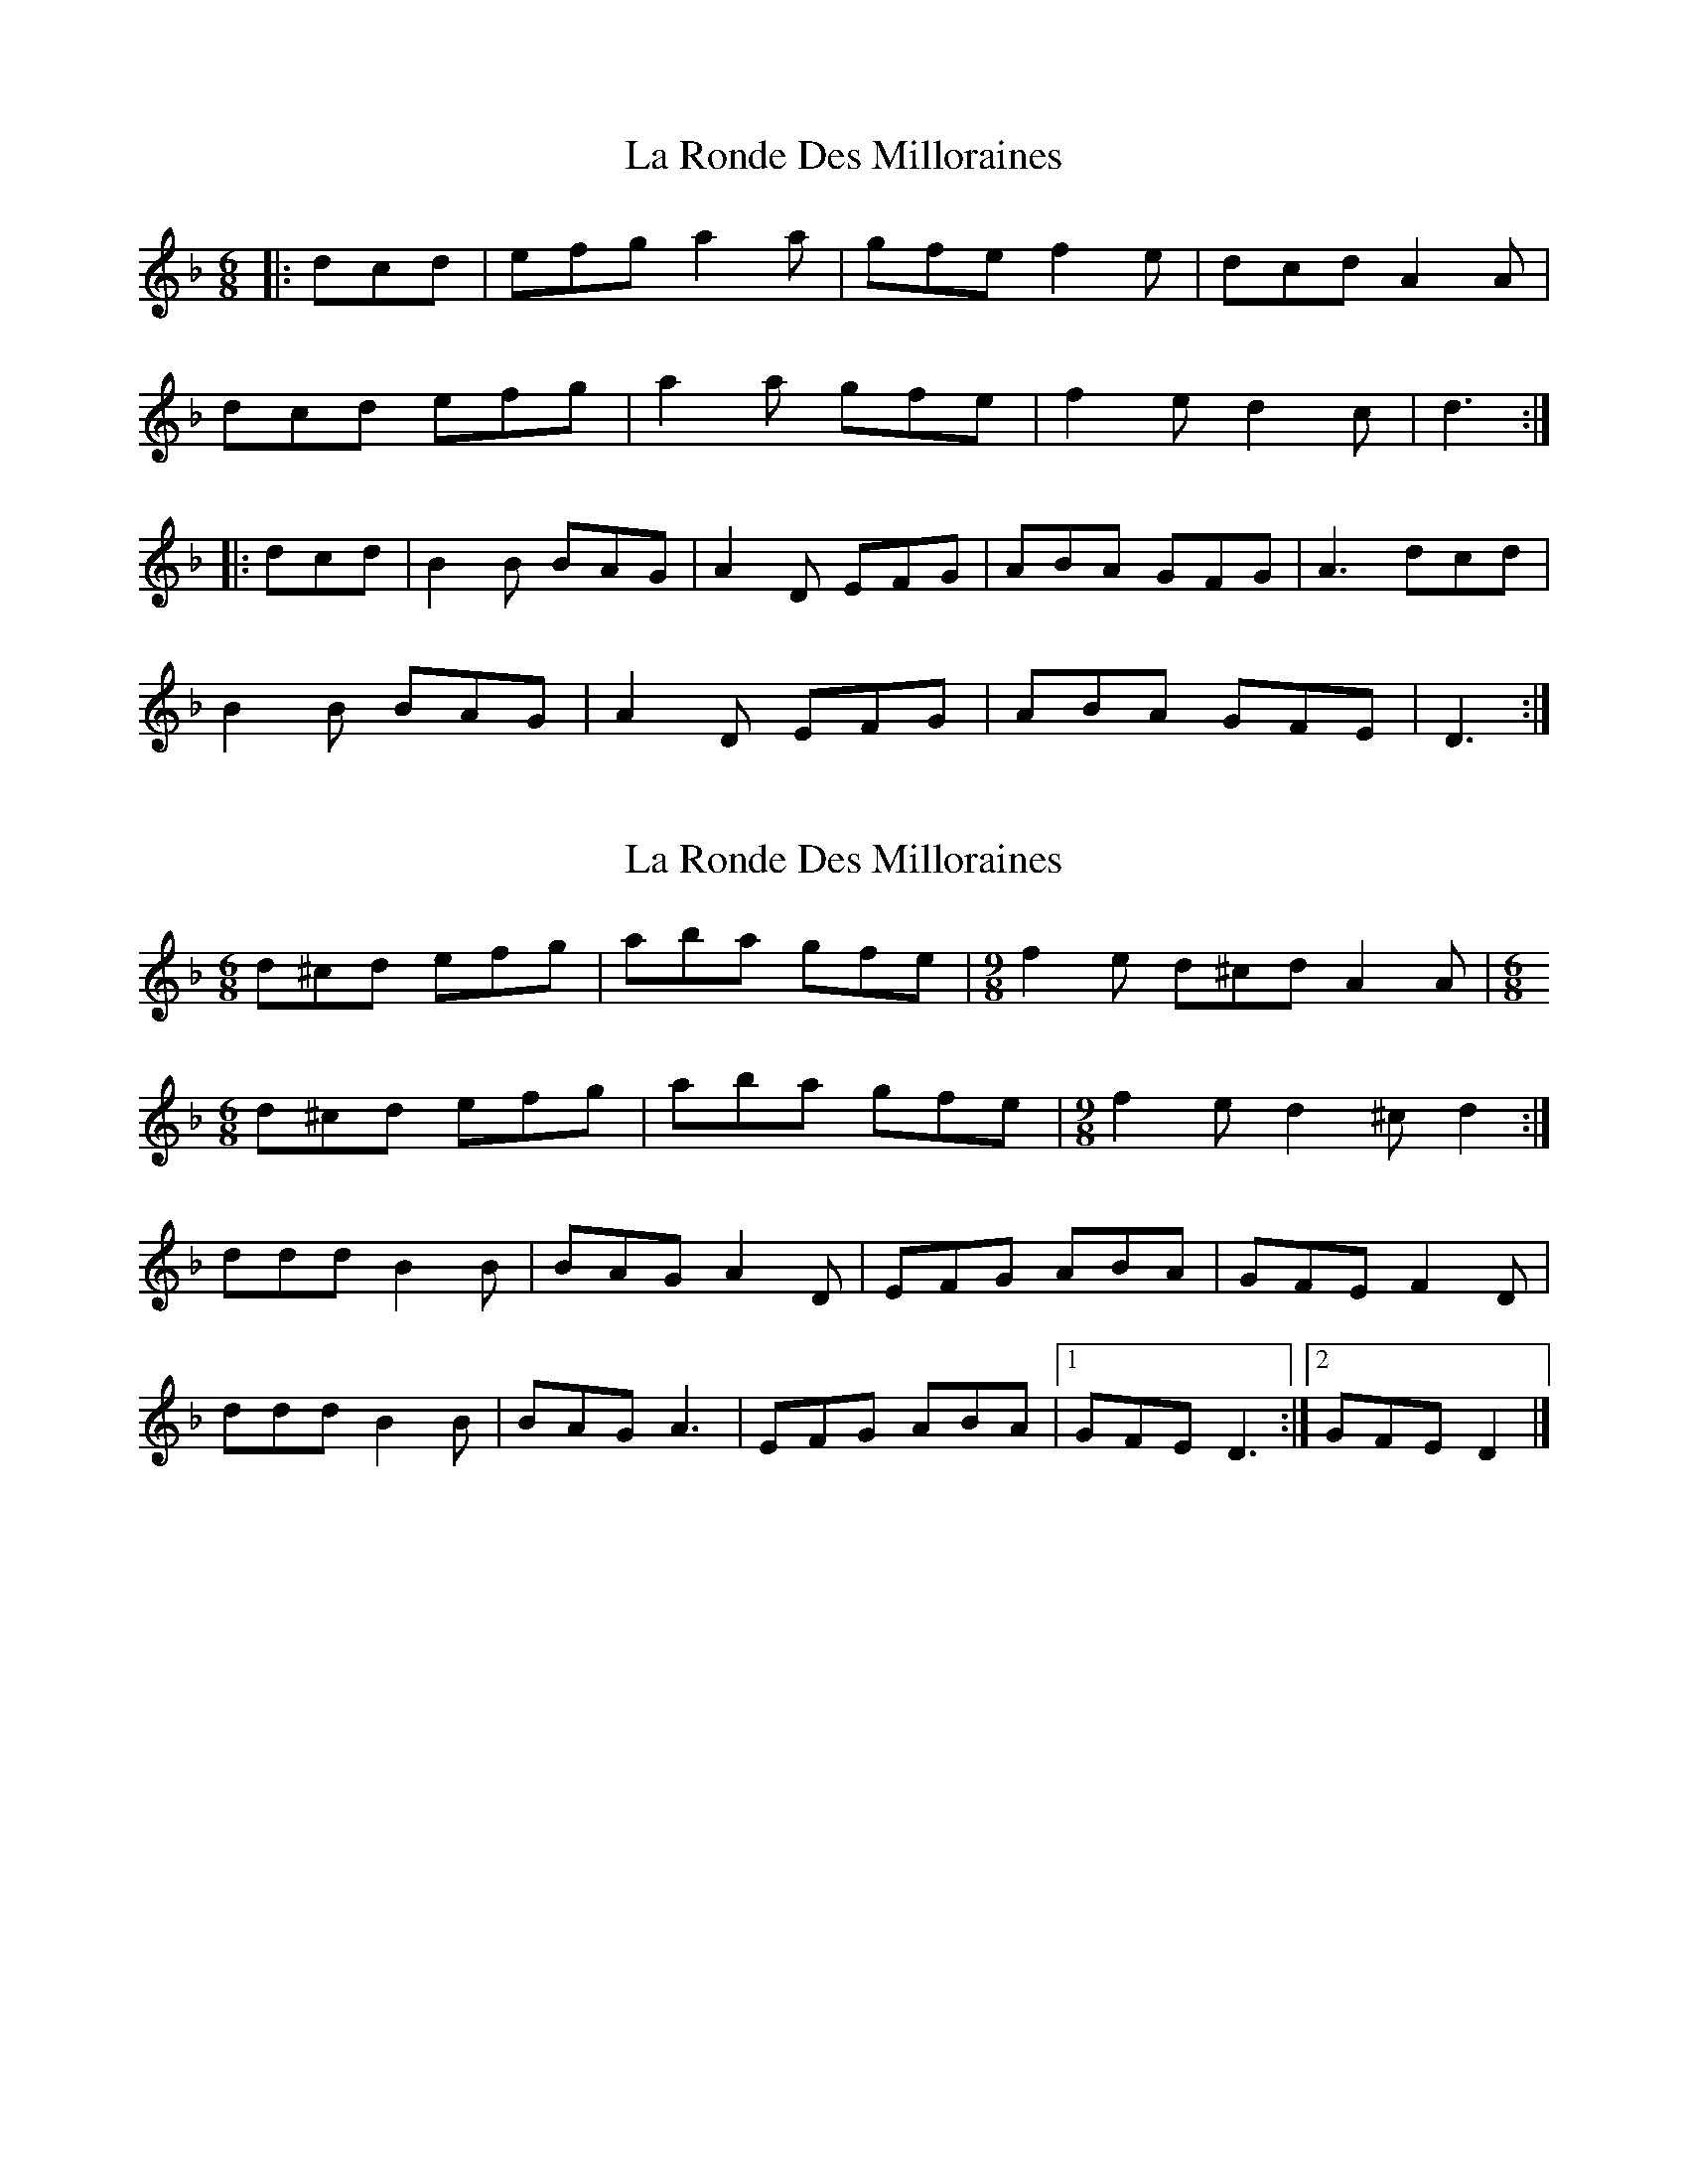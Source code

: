 X: 1
T: La Ronde Des Milloraines
Z: martin clarke
S: https://thesession.org/tunes/10375#setting10375
R: jig
M: 6/8
L: 1/8
K: Dmin
|:dcd|efg a2a|gfe f2e|dcd A2A|
dcd efg|a2a gfe|f2e d2c|d3:|
|:dcd|B2B BAG|A2D EFG|ABA GFG|A3 dcd|
B2B BAG|A2D EFG|ABA GFE|D3:|
X: 2
T: La Ronde Des Milloraines
Z: ceolachan
S: https://thesession.org/tunes/10375#setting20326
R: jig
M: 6/8
L: 1/8
K: Dmin
d^cd efg | aba gfe | [M: 9/8] f2 e d^cd A2 A | [M: 6/8]d^cd efg | aba gfe | [M: 9/8] f2 e d2 ^c d2 :|ddd B2 B | BAG A2 D | EFG ABA | GFE F2 D | ddd B2 B | BAG A3 | EFG ABA |[1 GFE D3 :|[2 GFE D2 |]
X: 3
T: La Ronde Des Milloraines
Z: ceolachan
S: https://thesession.org/tunes/10375#setting20327
R: jig
M: 6/8
L: 1/8
K: Dmin
dcd efg | a2 a gfe | [M: 9/8] f2 e dcd A2 A | [M: 6/8]dcd efg | a2 a gfe | [M: 9/8] f2 e d2 c d2 :|dcd B2 A | BAG A2 D | EFG ABA | GFG A2 A | dcd B2 A | BAG A2 D | EFG ABA |[1 GFE D2 :|
